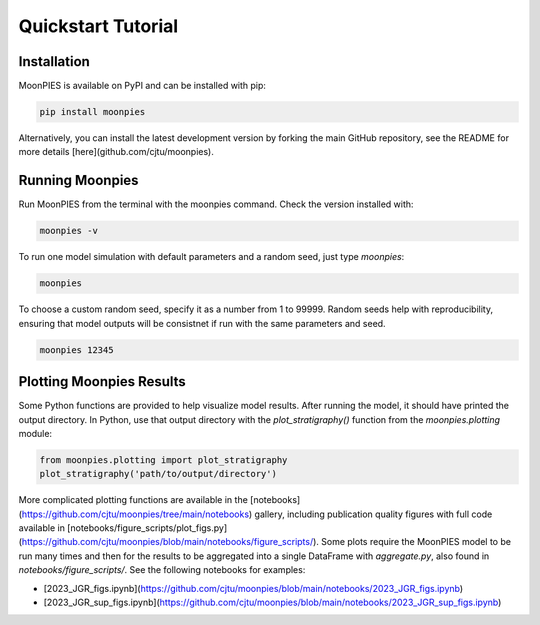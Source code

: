 Quickstart Tutorial
=================================

Installation
************

MoonPIES is available on PyPI and can be installed with pip:

.. code-block:: bash

   pip install moonpies

Alternatively, you can install the latest development version by forking the main GitHub repository, see the README for more details [here](github.com/cjtu/moonpies).


Running Moonpies
***************

Run MoonPIES from the terminal with the moonpies command. Check the version installed with:

.. code-block:: bash

   moonpies -v

To run one model simulation with default parameters and a random seed, just type `moonpies`:

.. code-block:: bash

   moonpies

To choose a custom random seed, specify it as a number from 1 to 99999. Random seeds help with reproducibility, ensuring that model outputs will be consistnet if run with the same parameters and seed.

.. code-block:: bash

   moonpies 12345


Plotting Moonpies Results
*************************

Some Python functions are provided to help visualize model results. After running the model, it should have printed the output directory. In Python, use that output directory with the `plot_stratigraphy()` function from the `moonpies.plotting` module:

.. code-block:: python

   from moonpies.plotting import plot_stratigraphy
   plot_stratigraphy('path/to/output/directory')


More complicated plotting functions are available in the [notebooks](https://github.com/cjtu/moonpies/tree/main/notebooks) gallery, including publication quality figures with full code available in [notebooks/figure_scripts/plot_figs.py](https://github.com/cjtu/moonpies/blob/main/notebooks/figure_scripts/). Some plots require the MoonPIES model to be run many times and then for the results to be aggregated into a single DataFrame with `aggregate.py`, also found in `notebooks/figure_scripts/`. See the following notebooks for examples:

- [2023_JGR_figs.ipynb](https://github.com/cjtu/moonpies/blob/main/notebooks/2023_JGR_figs.ipynb)
- [2023_JGR_sup_figs.ipynb](https://github.com/cjtu/moonpies/blob/main/notebooks/2023_JGR_sup_figs.ipynb)


